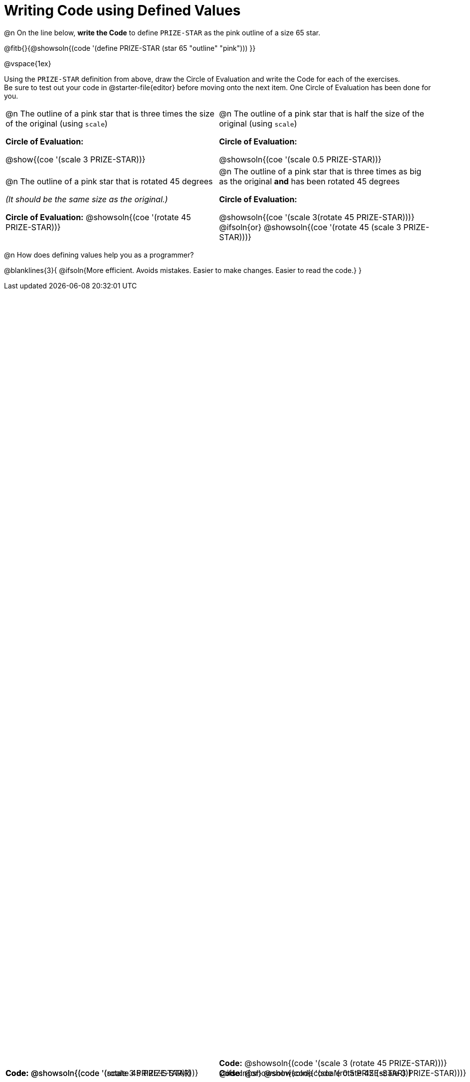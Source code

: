 = Writing Code using Defined Values

++++
<style>
#content div.circleevalsexp {width: auto !important; }
div.code { position: absolute; bottom: 0; }
td .autonum:after { content: ") " !important; }
</style>
++++

@n On the line below, *write the Code* to define `PRIZE-STAR` as the pink outline of a size 65 star.

@fitb{}{@showsoln{(code '(define PRIZE-STAR (star 65 "outline" "pink"))) }}

@vspace{1ex}

Using the `PRIZE-STAR` definition from above, draw the Circle of Evaluation and write the Code for each of the exercises. +
Be sure to test out your code in @starter-file{editor} before moving onto the next item. One Circle of Evaluation has been done for you.

[.FillVerticalSpace, cols="<1a,<1a", stripes="none"]
|===
|
--
@n The outline of a pink star that is three times the size of the original (using `scale`)
--
*Circle of Evaluation:*

[.center]
@show{(coe '(scale 3 PRIZE-STAR))}

[.code]
*Code:* @showsoln{(code '(scale 3 PRIZE-STAR))}

|
--
@n The outline of a pink star that is half the size of the original (using `scale`)
--
*Circle of Evaluation:*

[.center]
@showsoln{(coe '(scale 0.5 PRIZE-STAR))}

[.code]
*Code:* @showsoln{(code '(scale 0.5 PRIZE-STAR))}


|
--
@n  The outline of a pink star that is rotated 45 degrees

_(It should be the same size as the original.)_
--
*Circle of Evaluation:*
@showsoln{(coe '(rotate 45 PRIZE-STAR))}

[.code]
*Code:*
@showsoln{(code '(rotate 45 PRIZE-STAR))}
|
--
@n The outline of a pink star that is three times as big as the original *and* has been rotated 45 degrees
--
*Circle of Evaluation:*

@showsoln{(coe '(scale 3(rotate 45 PRIZE-STAR)))}
@ifsoln{or}
@showsoln{(coe '(rotate 45 (scale 3 PRIZE-STAR)))}

[.code]
--
*Code:*
@showsoln{(code '(scale 3 (rotate 45 PRIZE-STAR)))}
@ifsoln{or}
@showsoln{(code '(rotate 45 (scale 3 PRIZE-STAR)))}
--
|===

@n How does defining values help you as a programmer?

@blanklines{3}{
@ifsoln{More efficient. Avoids mistakes. Easier to make changes. Easier to read the code.}
}

